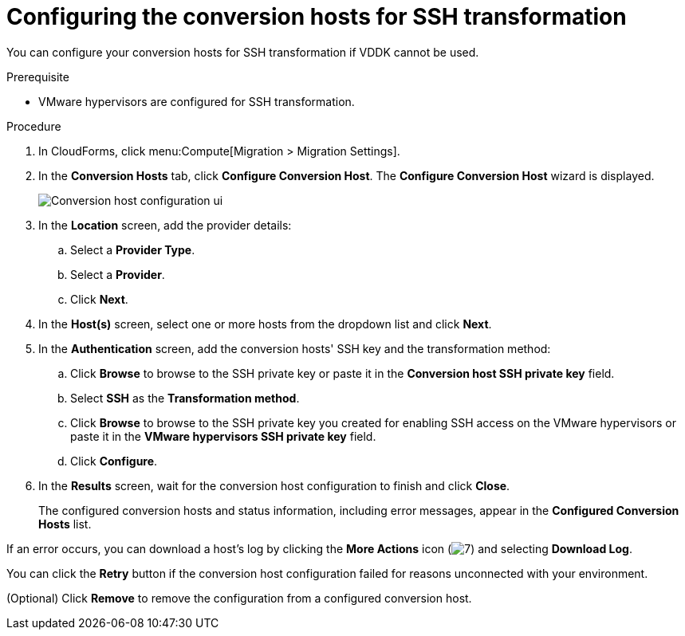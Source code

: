 // Module included in the following assemblies:
//
// assembly_Preparing_the_1_2_environment_for_migration.adoc
[id="Configuring_the_1_2_{context}_conversion_hosts_for_ssh"]
= Configuring the conversion hosts for SSH transformation

You can configure your conversion hosts for SSH transformation if VDDK cannot be used.

.Prerequisite

* VMware hypervisors are configured for SSH transformation.

.Procedure

. In CloudForms, click menu:Compute[Migration > Migration Settings].
. In the *Conversion Hosts* tab, click *Configure Conversion Host*. The *Configure Conversion Host* wizard is displayed.
+
image:Conversion_host_configuration_ui.png[]

. In the *Location* screen, add the provider details:
.. Select a *Provider Type*.
.. Select a *Provider*.

ifdef::rhv[]
.. Select a *Cluster*.
endif::rhv[]
ifdef::osp[]
.. Select a *Project*.
endif::osp[]

.. Click *Next*.

. In the *Host(s)* screen, select one or more hosts from the dropdown list and click *Next*.

. In the *Authentication* screen, add the conversion hosts' SSH key and the transformation method:

.. Click *Browse* to browse to the SSH private key or paste it in the *Conversion host SSH private key* field.
+
ifdef::rhv[]
The Manager deploys a private SSH key on the conversion hosts in order to send commands and run playbooks. The default key file is `/etc/pki/ovirt-engine/keys/engine_id_rsa` on the Manager machine.
endif::rhv[]
ifdef::osp[]
The Red Hat OpenStack Platform user uses a private SSH key to connect to the conversion hosts.
endif::osp[]

.. Select *SSH* as the *Transformation method*.
.. Click *Browse* to browse to the SSH private key you created for enabling SSH access on the VMware hypervisors or paste it in the *VMware hypervisors SSH private key* field.
ifdef::rhv[]
+
[IMPORTANT]
====
If a host already has an SSH private key, you must delete the key manually in `/var/lib/vdsm/.ssh/id_rsa` before configuring it as a conversion host. Conversion host configuration does not overwrite existing keys.
====
endif::rhv[]

.. Click *Configure*.
. In the *Results* screen, wait for the conversion host configuration to finish and click *Close*.
+
The configured conversion hosts and status information, including error messages, appear in the *Configured Conversion Hosts* list.

If an error occurs, you can download a host's log by clicking the *More Actions* icon (image:More_actions_icon.png[7]) and selecting *Download Log*.

You can click the *Retry* button if the conversion host configuration failed for reasons unconnected with your environment.

(Optional) Click *Remove* to remove the configuration from a configured conversion host.
